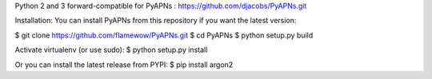 Python 2 and 3 forward-compatible for PyAPNs : https://github.com/djacobs/PyAPNs.git

Installation:
You can install PyAPNs from this repository if you want the latest version:

$ git clone https://github.com/flamewow/PyAPNs.git
$ cd PyAPNs
$ python setup.py build

Activate virtualenv (or use sudo): 
$ python setup.py install 

Or you can install the latest release from PYPI:
$ pip install argon2
